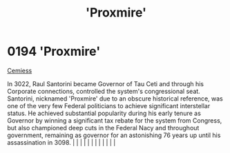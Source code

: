 :PROPERTIES:
:ID:       51b0d41b-a703-4487-9227-7d4ed35293fe
:END:
#+title: 'Proxmire'
#+filetags: :beacon:
*     0194  'Proxmire'
[[id:51a92498-ef1b-4fc3-9ad7-9e49fb947353][Cemiess]]

In 3022, Raul Santorini became Governor of Tau Ceti and through his Corporate connections, controlled the system's congressional seat. Santorini, nicknamed 'Proxmire' due to an obscure historical reference, was one of the very few Federal politicians to achieve significant interstellar status. He achieved substantial popularity during his early tenure as Governor by winning a significant tax rebate for the system from Congress, but also championed deep cuts in the Federal Nacy and throughout government, remaining as governor for an astonishing 76 years up until his assassination in 3098.                                                                                                                                                                                                                                                                                                                                                                                                                                                                                                                                                                                                                                                                                                                                                                                                                                                                                                                                                                                                                                                                                                                                                                                                                                                                                                                                                                                                                                                                                                                                                                                                                                                                                                                                                                                                                                                                                                                                                                                                                                                                                                                                                                                                                                                                                                                                                                                                                                |   |   |                                                                                                                                                                                                                                                                                                                                                                                                                                                                                                                                                                                                                                                                                                                                                                                                                                                                                                                                                                                                                       |   |   |   |   |   |   |   |   |   

[[file:img/beacons/0194.png]]

